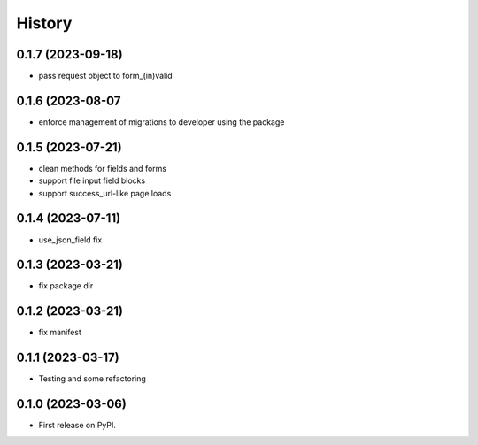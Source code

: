 =======
History
=======

0.1.7 (2023-09-18)
------------------

* pass request object to form_(in)valid

0.1.6 (2023-08-07
------------------

* enforce management of migrations to developer using the package

0.1.5 (2023-07-21)
------------------

* clean methods for fields and forms
* support file input field blocks
* support success_url-like page loads

0.1.4 (2023-07-11)
------------------

* use_json_field fix

0.1.3 (2023-03-21)
------------------

* fix package dir

0.1.2 (2023-03-21)
------------------

* fix manifest

0.1.1 (2023-03-17)
------------------

* Testing and some refactoring

0.1.0 (2023-03-06)
------------------

* First release on PyPI.
